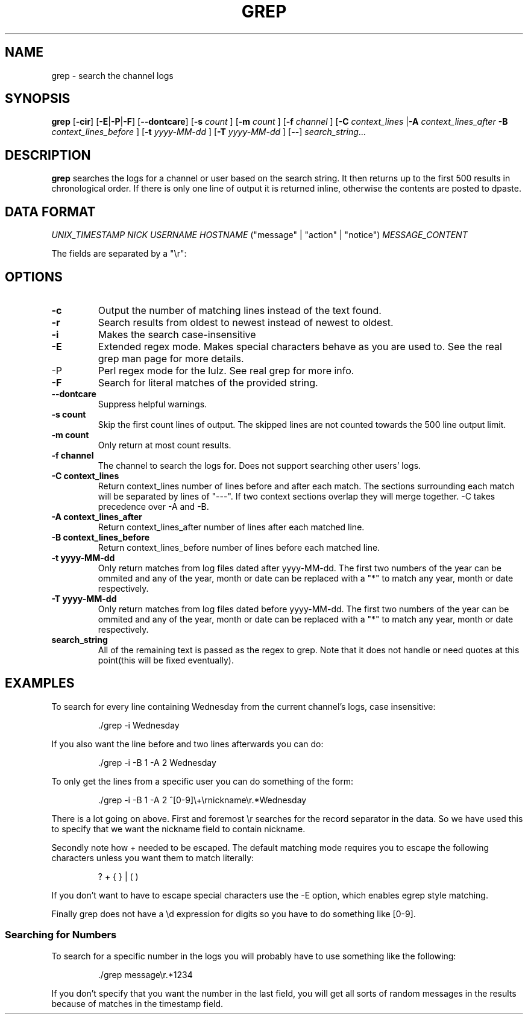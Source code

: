 .TH GREP 1
.SH NAME
grep \- search the channel logs
.SH SYNOPSIS
.B grep
.RB [ -cir ]
.RB [ -E | -P | -F ]
.RB [ --dontcare ]
.RB [ -s
.I count
]
.RB [ -m
.I count
]
.RB [ -f
.I channel
]
.RB [ -C
.I context_lines
.RB | -A
.I context_lines_after
.B -B
.I context_lines_before
]
.RB [ -t
.I yyyy-MM-dd
]
.RB [ -T 
.I yyyy-MM-dd
]
.RB [ -- ]
.IR search_string ...
.SH DESCRIPTION
.B grep
searches the logs for a channel or user based on the search string. It then returns up to the first 500 results in chronological order. If there is only one line of output it is returned inline, otherwise the contents are posted to dpaste.
.SH DATA FORMAT
.I UNIX_TIMESTAMP NICK USERNAME HOSTNAME
("message" | "action" | "notice")
.I MESSAGE_CONTENT

The fields are separated by a "\\r":
.SH OPTIONS
.TP
.BR -c
Output the number of matching lines instead of the text found.
.TP
.BR -r
Search results from oldest to newest instead of newest to oldest.
.TP
.BR -i
Makes the search case-insensitive
.TP
.BR -E
Extended regex mode. Makes special characters behave as you are used to. See the real grep man page for more details.
.IP -P
Perl regex mode for the lulz. See real grep for more info.
.TP
.BR -F
Search for literal matches of the provided string.
.TP
.BR --dontcare
Suppress helpful warnings.
.TP
.BR "-s count"
Skip the first count lines of output. The skipped lines are not counted towards the 500 line output limit.
.TP
.BR "-m count"
Only return at most count results.
.TP
.BR "-f channel"
The channel to search the logs for. Does not support searching other users' logs.
.TP
.BR "-C context_lines"
Return context_lines number of lines before and after each match. The sections surrounding each match will be separated by lines of "---". If two context sections overlap they will merge together. -C takes precedence over -A and -B.
.TP
.BR "-A context_lines_after"
Return context_lines_after number of lines after each matched line.
.TP
.BR "-B context_lines_before"
Return context_lines_before number of lines before each matched line.
.TP
.BR "-t yyyy-MM-dd"
Only return matches from log files dated after yyyy-MM-dd. The first two numbers of the year can be ommited and any of the year, month or date can be replaced with a "*" to match any year, month or date respectively.
.TP
.BR "-T yyyy-MM-dd"
Only return matches from log files dated before yyyy-MM-dd. The first two numbers of the year can be ommited and any of the year, month or date can be replaced with a "*" to match any year, month or date respectively.
.TP
.BR search_string
All of the remaining text is passed as the regex to grep. Note that it does not handle or need quotes at this point(this will be fixed eventually).
.SH EXAMPLES
To search for every line containing Wednesday from the current channel's logs, case insensitive:
.PP
.nf
.RS
\&./grep -i Wednesday
.RE
.fi
.PP
If you also want the line before and two lines afterwards you can do:
.PP
.nf
.RS
\&./grep -i -B 1 -A 2 Wednesday
.RE
.fi
.PP
To only get the lines from a specific user you can do something of the form:
.PP
.nf
.RS
\&./grep -i -B 1 -A 2 ^[0-9]\\+\\rnickname\\r.*Wednesday
.RE
.fi
.PP
There is a lot going on above. First and foremost \\r searches for the record separator in the data. So we have used this to specify that we want the nickname field to contain nickname.
.PP
Secondly note how + needed to be escaped. The default matching mode requires you to escape the following characters unless you want them to match literally:
.PP
.nf
.RS
? + { } | ( )
.RE
.fi
.PP
If you don't want to have to escape special characters use the -E option, which enables egrep style matching.
.PP
Finally grep does not have a \\d expression for digits so you have to do something like [0-9].
.SS Searching for Numbers
To search for a specific number in the logs you will probably have to use something like the following:
.PP
.nf
.RS
\&./grep message\\r.*1234
.RE
.fi
.PP
If you don't specify that you want the number in the last field, you will get all sorts of random messages in the results because of matches in the timestamp field.

